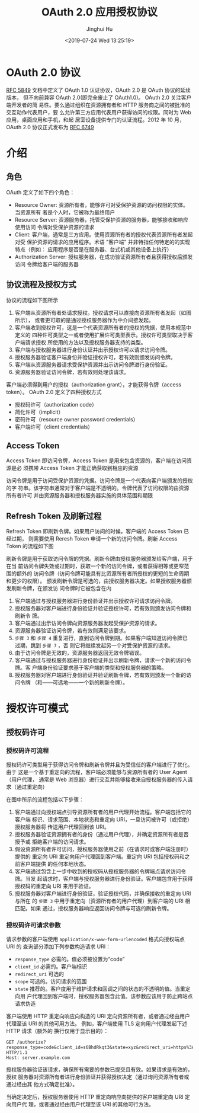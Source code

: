 #+TITLE: OAuth 2.0 应用授权协议
#+AUTHOR: Jinghui Hu
#+EMAIL: hujinghui@buaa.edu.cn
#+DATE: <2019-07-24 Wed 13:25:19>
#+HTML_LINK_UP: ../readme.html
#+HTML_LINK_HOME: ../index.html
#+TAGS: OAuth 2.0 authentication


* OAuth 2.0 协议
  [[https://www.rfc-editor.org/rfc/rfc5849.txt][RFC 5849]] 文档中定义了 OAuth 1.0 认证协议，OAuth 2.0 是 OAuth 协议的延续版本，
  但不向前兼容 OAuth 2.0(即完全废止了 OAuth1.0)。 OAuth 2.0 关注客户端开发者的简
  易性。要么通过组织在资源拥有者和 HTTP 服务商之间的被批准的交互动作代表用户，要
  么允许第三方应用代表用户获得访问的权限。同时为 Web 应用，桌面应用和手机，和起
  居室设备提供专门的认证流程。2012 年 10 月，OAuth 2.0 协议正式发布为 [[https://www.rfc-editor.org/rfc/rfc6749.txt][RFC 6749]]

* 介绍
** 角色
   OAuth 定义了如下四个角色：
   - Resource Owner: 资源所有者，能够许可对受保护资源的访问权限的实体。当资源所有
     者是个人时，它被称为最终用户
   - Resource Server: 资源服务器，托管受保护资源的服务器，能够接收和响应使用访问
     令牌对受保护资源的请求
   - Client: 客户端，通常是三方应用。使用资源所有者的授权代表资源所有者发起对受
     保护资源的请求的应用程序。术语 "客户端" 并非特指任何特定的的实现特点（例如：
     应用程序是否是在服务器、台式机或其他设备上执行）
   - Authorization Server: 授权服务器，在成功验证资源所有者且获得授权后颁发访问
     令牌给客户端的服务器

** 协议流程及授权方式
   协议的流程如下图所示

   [[file:../static/image/2019/07/oauth-abstract-protocol-flow.png]]

   1. 客户端从资源所有者处请求授权。授权请求可以直接向资源所有者发起（如图所示），
      或者更可取的是通过授权服务器作为中介间接发起。
   2. 客户端收到授权许可，这是一个代表资源所有者的授权的凭据，使用本规范中定义的
      四种许可类型之一或者使用扩展许可类型表示。授权许可类型取决于客户端请求授权
      所使用的方法以及授权服务器支持的类型。
   3. 客户端与授权服务器进行身份认证并出示授权许可以请求访问令牌。
   4. 授权服务器验证客户端身份并验证授权许可，若有效则颁发访问令牌。
   5. 客户端从资源服务器请求受保护资源并出示访问令牌进行身份验证。
   6. 资源服务器验证访问令牌，若有效则处理该请求。


   客户端必须得到用户的授权（authorization grant），才能获得令牌（access token）。
   OAuth 2.0 定义了四种授权方式

   - 授权码许可（authorization code）
   - 简化许可（implicit）
   - 密码许可（resource owner password credentials）
   - 客户端许可（client credentials）

** Access Token
   Access Token 即访问令牌，Access Token 是用来包含资源的，客户端在访问资源是必
   须携带 Access Token 才能正确获取到相应的资源

   访问令牌是用于访问受保护资源的凭据。访问令牌是一个代表向客户端颁发的授权的字
   符串。该字符串通常对于客户端是不透明的。令牌代表了访问权限的由资源所有者许可
   并由资源服务器和授权服务器实施的具体范围和期限

** Refresh Token 及刷新过程
   Refresh Token 即刷新令牌。如果用户访问的时候，客户端的 Access Token 已经过期，
   则需要使用 Reresh Token 申请一个新的访问令牌。刷新 Access Token 的流程如下图

   刷新令牌是用于获取访问令牌的凭据。刷新令牌由授权服务器颁发给客户端，用于在当
   前访问令牌失效或过期时，获取一个新的访问令牌，或者获得相等或更窄范围的额外的
   访问令牌（访问令牌可能具有比资源所有者所授权的更短的生命周期和更少的权限）。
   颁发刷新令牌是可选的，由授权服务器决定。如果授权服务器颁发刷新令牌，在颁发访
   问令牌时它被包含在内

   [[file:../static/image/2019/07/oauth-refreshing-expired-access-token.png]]


   1. 客户端通过与授权服务器进行身份验证并出示授权许可请求访问令牌。
   2. 授权服务器对客户端进行身份验证并验证授权许可，若有效则颁发访问令牌和刷新令
      牌。
   3. 客户端通过出示访问令牌向资源服务器发起受保护资源的请求。
   4. 资源服务器验证访问令牌，若有效则满足该要求。
   5. =步骤 3= 和 =步骤 4= 重复进行，直到访问令牌到期。如果客户端知道访问令牌已
      过期，跳到 =步骤 7= ，否 则它将继续发起另一个对受保护资源的请求。
   6. 由于访问令牌是无效的，资源服务器返回无效令牌错误。
   7. 客户端通过与授权服务器进行身份验证并出示刷新令牌，请求一个新的访问令牌。客
      户端身份验证要求基于客户端的类型和授权服务器的策略。
   8. 授权服务器对客户端进行身份验证并验证刷新令牌，若有效则颁发一个新的访问令牌
      （和——可选地——一个新的刷新令牌）。

* 授权许可模式
** 授权码许可
*** 授权码许可流程
    授权码许可类型用于获得访问令牌和刷新令牌并且为受信任的客户端进行了优化。由于
    这是一个基于重定向的流程，客户端必须能够与资源所有者的 User Agent（用户代理，
    通常是 Web 浏览器）进行交互并能够接收来自授权服务器的传入请求（通过重定向）

    [[file:../static/image/2019/07/oauth-authorization-code-flow.png]]

    在图中所示的流程包括以下步骤：
    1. 客户端通过向授权端点引导资源所有者的用户代理开始流程。客户端包括它的客户端
       标识、请求范围、本地状态和重定向 URI，一旦访问被许可（或拒绝）授权服务器将
       传送用户代理回到该 URI。
    2. 授权服务器验证资源拥有者的身份（通过用户代理），并确定资源所有者是否授予或
       拒绝客户端的访问请求。
    3. 假设资源所有者许可访问，授权服务器使用之前（在请求时或客户端注册时）提供的
       重定向 URI 重定向用户代理回到客户端。重定向 URI 包括授权码和之前客户端提供
       的任何本地状态。
    4. 客户端通过包含上一步中收到的授权码从授权服务器的令牌端点请求访问令牌。当发
       起请求时，客户端与授权服务器进行身份验证。客户端包含用于获得授权码的重定向
       URI 来用于验证。
    5. 授权服务器对客户端进行身份验证，验证授权代码，并确保接收的重定向 URI 与所在
       的 =步骤 3= 中用于重定向（资源所有者的用户代理）到客户端的 URI 相匹配。如果
       通过，授权服务器响应返回访问令牌与可选的刷新令牌。

*** 授权码许可请求参数
    请求参数的客户端使用 =application/x-www-form-urlencoded= 格式向授权端点 URI 的
    查询部分添加下列参数构造请求 URI：

    - =response_type= 必需的。值必须被设置为“code”
    - =client_id= 必需的。客户端标识
    - =redirect_uri= 可选的
    - =scope= 可选的。访问请求的范围
    - =state= 推荐的。客户度用于维护请求和回调之间的状态的不透明的值。当重定向用
      户代理回到客户端时，授权服务器包含此值。该参数应该用于防止跨站点请求伪造

    客户端使用 HTTP 重定向响应向构造的 URI 定向资源所有者，或者通过经由用户代理至该
    URI 的其他可用方法。 例如，客户端使用 TLS 定向用户代理发起下述 HTTP 请求（额外的
    换行仅用于显示目的）：

    #+BEGIN_SRC text
      GET /authorize?response_type=code&client_id=s6BhdRkqt3&state=xyz&redirect_uri=https%3A%2F%2Fclient%2Eexample%2Ecom%2Fcb HTTP/1.1
      Host: server.example.com
    #+END_SRC

    授权服务器验证该请求，确保所有需要的参数已提交且有效。如果请求是有效的，授权
    服务器对资源所有者进行身份验证并获得授权决定（通过询问资源所有者或通过经由其
    他方式确定批准）。

    当确定决定后，授权服务器使用 HTTP 重定向响应向提供的客户端重定向 URI 定向用户代
    理，或者通过经由用户代理至该 URI 的其他可行方法。
